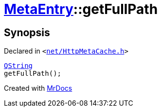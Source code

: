[#MetaEntry-getFullPath]
= xref:MetaEntry.adoc[MetaEntry]::getFullPath
:relfileprefix: ../
:mrdocs:


== Synopsis

Declared in `&lt;https://github.com/PrismLauncher/PrismLauncher/blob/develop/net/HttpMetaCache.h#L55[net&sol;HttpMetaCache&period;h]&gt;`

[source,cpp,subs="verbatim,replacements,macros,-callouts"]
----
xref:QString.adoc[QString]
getFullPath();
----



[.small]#Created with https://www.mrdocs.com[MrDocs]#
